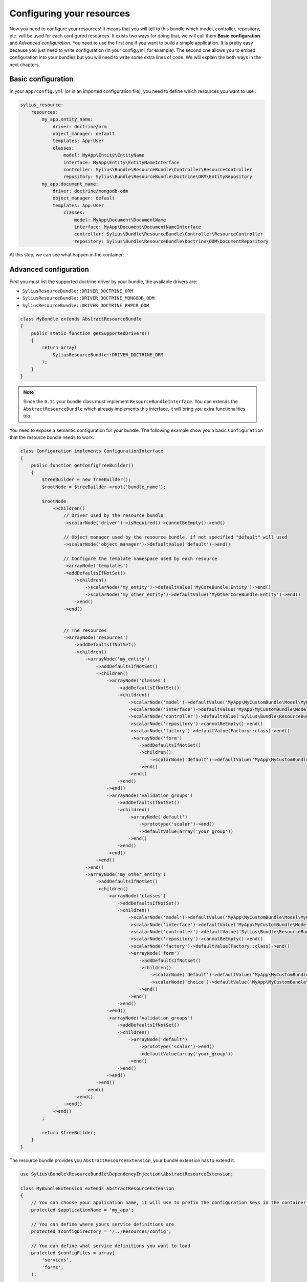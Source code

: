 Configuring your resources
==========================

Now you need to configure your resources! It means that you will tell to this bundle which model, controller, repository, etc.
will be used for each configured resources. It exists two ways for doing that, we will call them **Basic configuration** and
*Advanced configuration*. You need to use the first one if you want to build a simple application. It is pretty easy because you just
need to write configuration (in your config.yml, for example). The second one allows you to embed configuration into your bundles
but you will need to write some extra lines of code. We will explain the both ways in the next chapters.

Basic configuration
-------------------

In your ``app/config.yml`` (or in an imported configuration file), you need to define which resources you want to use :

.. code-block:: yaml

    sylius_resource:
        resources:
            my_app.entity_name:
                driver: doctrine/orm
                object_manager: default
                templates: App:User
                classes:
                    model: MyApp\Entity\EntityName
                    interface: MyApp\Entity\EntityNameInterface
                    controller: Sylius\Bundle\ResourceBundle\Controller\ResourceController
                    repository: Sylius\Bundle\ResourceBundle\Doctrine\ORM\EntityRepository
            my_app.document_name:
                driver: doctrine/mongodb-odm
                object_manager: default
                templates: App:User
                    classes:
                        model: MyApp\Document\DocumentName
                        interface: MyApp\Document\DocumentNameInterface
                        controller: Sylius\Bundle\ResourceBundle\Controller\ResourceController
                        repository: Sylius\Bundle\ResourceBundle\Doctrine\ODM\DocumentRepository

At this step, we can see what happen in the container:

.. code-block:: bash
    // For each resource, we declare a controller, a manager and a repository as a service
    $ php app/console container:debug | grep entity_key
    my_app.manager.entity_key      alias for "doctrine.orm.default_entity_manager"
    my_app.controller.entity_key   container Sylius\Bundle\ResourceBundle\Controller\ResourceController
    my_app.repository.entity_key   container Sylius\Bundle\ResourceBundle\Doctrine\ORM\EntityRepository

    // The configuration is saved in the container too
    $ php app/console container:debug --parameters | grep entity_key
    sylius.config.classes        {"my_app.entity_key": {"driver":"...", "object_manager": "...", "classes":{"model":"...", "controller":"...", "repository":"...", "interface":"..."}}}

Advanced configuration
----------------------

First you must list the supported doctrine driver by your bundle, the available drivers are:

* ``SyliusResourceBundle::DRIVER_DOCTRINE_ORM``
* ``SyliusResourceBundle::DRIVER_DOCTRINE_MONGODB_ODM``
* ``SyliusResourceBundle::DRIVER_DOCTRINE_PHPCR_ODM``

.. code-block:: php

    class MyBundle extends AbstractResourceBundle
    {
        public static function getSupportedDrivers()
        {
            return array(
                SyliusResourceBundle::DRIVER_DOCTRINE_ORM
            );
        }
    }

.. note::

    Since the ``0.11`` your bundle class must implement ``ResourceBundleInterface``. You can extends the ``AbstractResourceBundle``
    which already implements this interface, it will bring you extra functionalities too.

You need to expose a semantic configuration for your bundle. The following example show you a basic ``Configuration`` that the resource bundle needs to work.

.. code-block:: php

    class Configuration implements ConfigurationInterface
    {
        public function getConfigTreeBuilder()
        {
            $treeBuilder = new TreeBuilder();
            $rootNode = $treeBuilder->root('bundle_name');

            $rootNode
                ->children()
                    // Driver used by the resource bundle
                    ->scalarNode('driver')->isRequired()->cannotBeEmpty()->end()

                    // Object manager used by the resource bundle, if not specified "default" will used
                    ->scalarNode('object_manager')->defaultValue('default')->end()

                    // Configure the template namespace used by each resource
                    ->arrayNode('templates')
                    ->addDefaultsIfNotSet()
                        ->children()
                            ->scalarNode('my_entity')->defaultValue('MyCoreBundle:Entity')->end()
                            ->scalarNode('my_other_entity')->defaultValue('MyOtherCoreBundle:Entity')->end()
                        ->end()
                    ->end()


                    // The resources
                    ->arrayNode('resources')
                        ->addDefaultsIfNotSet()
                        ->children()
                            ->arrayNode('my_entity')
                                ->addDefaultsIfNotSet()
                                ->children()
                                    ->arrayNode('classes')
                                        ->addDefaultsIfNotSet()
                                        ->children()
                                            ->scalarNode('model')->defaultValue('MyApp\MyCustomBundle\Model\MyEntity')->cannotBeEmpty()->end()
                                            ->scalarNode('interface')->defaultValue('MyApp\MyCustomBundle\Model\MyEntityInterface')->cannotBeEmpty()->end()
                                            ->scalarNode('controller')->defaultValue('Sylius\Bundle\ResourceBundle\Controller\ResourceController')->cannotBeEmpty()->end()
                                            ->scalarNode('repository')->cannotBeEmpty()->end()
                                            ->scalarNode('factory')->defaultValue(Factory::class)->end()
                                             ->arrayNode('form')
                                                ->addDefaultsIfNotSet()
                                                ->children()
                                                    ->scalarNode('default')->defaultValue('MyApp\MyCustomBundle\Form\Type\MyFormType')->end()
                                                ->end()
                                            ->end()
                                        ->end()
                                    ->end()
                                    ->arrayNode('validation_groups')
                                        ->addDefaultsIfNotSet()
                                        ->children()
                                            ->arrayNode('default')
                                                ->prototype('scalar')->end()
                                                ->defaultValue(array('your_group'))
                                            ->end()
                                        ->end()
                                    ->end()
                                ->end()
                            ->end()
                            ->arrayNode('my_other_entity')
                                ->addDefaultsIfNotSet()
                                ->children()
                                    ->arrayNode('classes')
                                        ->addDefaultsIfNotSet()
                                        ->children()
                                            ->scalarNode('model')->defaultValue('MyApp\MyCustomBundle\Model\MyOtherEntity')->end()
                                            ->scalarNode('interface')->defaultValue('MyApp\MyCustomBundle\Model\MyOtherEntityInterface')->end()
                                            ->scalarNode('controller')->defaultValue('Sylius\Bundle\ResourceBundle\Controller\ResourceController')->end()
                                            ->scalarNode('repository')->cannotBeEmpty()->end()
                                            ->scalarNode('factory')->defaultValue(Factory::class)->end()
                                            ->arrayNode('form')
                                                ->addDefaultsIfNotSet()
                                                ->children()
                                                    ->scalarNode('default')->defaultValue('MyApp\MyCustomBundle\Form\Type\MyFormType')->end()
                                                    ->scalarNode('choice')->defaultValue('MyApp\MyCustomBundle\Form\Type\MyChoiceFormType')->end()
                                                ->end()
                                            ->end()
                                        ->end()
                                    ->end()
                                    ->arrayNode('validation_groups')
                                        ->addDefaultsIfNotSet()
                                        ->children()
                                            ->arrayNode('default')
                                                ->prototype('scalar')->end()
                                                ->defaultValue(array('your_group'))
                                            ->end()
                                        ->end()
                                    ->end()
                                ->end()
                            ->end()
                        ->end()
                    ->end()
                ->end()
            ;

            return $treeBuilder;
        }
    }

The resource bundle provides you ``AbstractResourceExtension``, your bundle extension has to extend it.

.. code-block:: php

    use Sylius\Bundle\ResourceBundle\DependencyInjection\AbstractResourceExtension;

    class MyBundleExtension extends AbstractResourceExtension
    {
        // You can choose your application name, it will use to prefix the configuration keys in the container (the default value is sylius).
        protected $applicationName = 'my_app';

        // You can define where yours service definitions are
        protected $configDirectory = '/../Resources/config';

        // You can define what service definitions you want to load
        protected $configFiles = array(
            'services',
            'forms',
        );

        // You can define the file formats of the files loaded
        protected $configFormat = self::CONFIG_XML;

        public function load(array $config, ContainerBuilder $container)
        {
            $this->configure(
                $config,
                new Configuration(),
                $container,
                self::CONFIGURE_LOADER | self::CONFIGURE_DATABASE | self::CONFIGURE_PARAMETERS | self::CONFIGURE_VALIDATORS | self::CONFIGURE_FORMS
            );
        }
    }

The last parameter of the ``AbstractResourceExtension::configure()`` allows you to define what functionalities you want to use :

 * CONFIGURE_LOADER : load yours service definitions located in ``$applicationName``
 * CONFIGURE_PARAMETERS : set to the container the configured resource classes using the pattern ``my_app.serviceType.resourceName.class``
   For example : ``sylius.controller.product.class``. For a form, it is a bit different : 'sylius.form.type.product.class'
 * CONFIGURE_VALIDATORS : set to the container the configured validation groups using the pattern ``my_app.validation_group.modelName``
   For example ``sylius.validation_group.product``
 * CONFIGURE_DATABASE : Load the database driver, available drivers are ``doctrine/orm``, ``doctrine/mongodb-odm`` and ``doctrine/phpcr-odm``
 * CONFIGURE_FORMS : Register the form as a service (you must register the form as array)

At this step:

.. code-block:: bash

    $ php app/console container:debug | grep my_entity
    my_app.controller.my_entity              container Sylius\Bundle\ResourceBundle\Controller\ResourceController
    my_app.form.type.my_entity               container MyApp\MyCustomBundle\Form\Type\TaxonomyType
    my_app.manager.my_entity                 n/a       alias for doctrine.orm.default_entity_manager
    my_app.repository.my_entity              container MyApp\MyCustomer\ModelRepository
    //...

    $ php app/console container:debug --parameters | grep my_entity
    my_app.config.classes                   {...}
    my_app.controller.my_entity.class       MyApp\MyCustomBundle\ModelController
    my_app.form.type.my_entity.class        MyApp\MyCustomBundle\FormType
    my_app.model.my_entity.class            MyApp\MyCustomBundle\Model
    my_app.repository.my_entity.class       MyApp\MyCustomBundle\ModelRepository
    my_app.validation_group.my_entity       ["my_app"]
    my_app_my_entity.driver                 doctrine/orm
    my_app_my_entity.driver.doctrine/orm    true
    my_app_my_entity.object_manager         default
    //...

You can overwrite the configuration of your bundle like that :

.. code-block:: php

    bundle_name:
        driver: doctrine/orm
        object_manager: my_custom_manager
        validation_groups:
            my_entity: [myCustomGroup]
        templates:
            my_entity: AppBundle:Backend/MyEntity
        resources:
            my_entity:
                classes:
                    model: MyApp\MyOtherCustomBundle\Model
                    controller: MyApp\MyOtherCustomBundle\Entity\ModelController
                    repository: MyApp\MyOtherCustomBundle\Repository\ModelRepository
                    form: MyApp\MyOtherCustomBundle\Form\Type\FormType

.. note::

    Caution: Your form is not declared as a service for now.

Combining the both configurations
---------------------------------

For now, with the advanced configuration you can not use several drivers but they can be overwritten. Example, you want to use
``doctrine/odm`` for ``my_other_entity`` (see previous chapter), you just need to add this extra configuration to the ``app/config.yml``.

.. code-block:: yaml

    sylius_resource:
        resources:
            my_app.other_entity_key:
                driver: doctrine/odm
                object_manager: my_custom_manager
                classes:
                    model: %my_app.model.my_entity.class%

And your manager will be overwrite:

.. code-block:: bash

    $ php app/console container:debug | grep my_app.object_manager.other_entity_key
    my_app.object_manager.other_entity_key       n/a       alias for doctrine.odm.my_custom_manager_document_manager

And... we're done!

